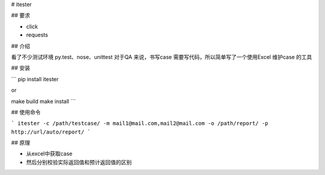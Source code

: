 # itester

## 要求

- click
- requests

## 介绍

看了不少测试环境 py.test、nose、unittest 对于QA 来说，书写case 需要写代码，所以简单写了一个使用Excel 维护case 的工具

## 安装

```
pip install itester

or

make build
make install
```

## 使用命令

```
itester -c /path/testcase/ -m mail1@mail.com,mail2@mail.com -o /path/report/ -p http://url/auto/report/
```

## 原理

- 从excel中获取case
- 然后分别校验实际返回值和预计返回值的区别

